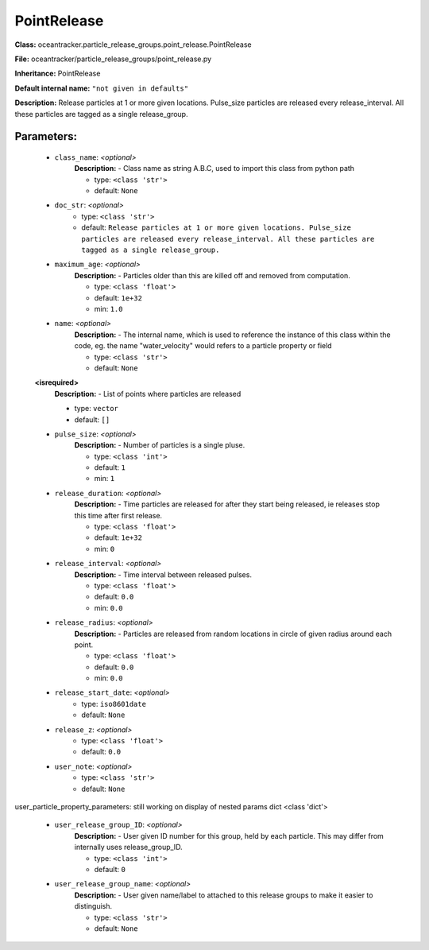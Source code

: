 #############
PointRelease
#############

**Class:** oceantracker.particle_release_groups.point_release.PointRelease

**File:** oceantracker/particle_release_groups/point_release.py

**Inheritance:** PointRelease

**Default internal name:** ``"not given in defaults"``

**Description:** Release particles at 1 or more given locations. Pulse_size particles are released every release_interval. All these particles are tagged as a single release_group.


Parameters:
************

	* ``class_name``:  *<optional>*
		**Description:** - Class name as string A.B.C, used to import this class from python path

		- type: ``<class 'str'>``
		- default: ``None``

	* ``doc_str``:  *<optional>*
		- type: ``<class 'str'>``
		- default: ``Release particles at 1 or more given locations. Pulse_size particles are released every release_interval. All these particles are tagged as a single release_group.``

	* ``maximum_age``:  *<optional>*
		**Description:** - Particles older than this are killed off and removed from computation.

		- type: ``<class 'float'>``
		- default: ``1e+32``
		- min: ``1.0``

	* ``name``:  *<optional>*
		**Description:** - The internal name, which is used to reference the instance of this class within the code, eg. the name "water_velocity" would refers to a particle property or field

		- type: ``<class 'str'>``
		- default: ``None``

	**<isrequired>**
		**Description:** - List of points where particles are released

		- type: ``vector``
		- default: ``[]``

	* ``pulse_size``:  *<optional>*
		**Description:** - Number of particles is a single pluse.

		- type: ``<class 'int'>``
		- default: ``1``
		- min: ``1``

	* ``release_duration``:  *<optional>*
		**Description:** - Time particles are released for after they start being released, ie releases stop this time after first release.

		- type: ``<class 'float'>``
		- default: ``1e+32``
		- min: ``0``

	* ``release_interval``:  *<optional>*
		**Description:** - Time interval between released pulses.

		- type: ``<class 'float'>``
		- default: ``0.0``
		- min: ``0.0``

	* ``release_radius``:  *<optional>*
		**Description:** - Particles are released from random locations in circle of given radius around each point.

		- type: ``<class 'float'>``
		- default: ``0.0``
		- min: ``0.0``

	* ``release_start_date``:  *<optional>*
		- type: ``iso8601date``
		- default: ``None``

	* ``release_z``:  *<optional>*
		- type: ``<class 'float'>``
		- default: ``0.0``

	* ``user_note``:  *<optional>*
		- type: ``<class 'str'>``
		- default: ``None``


user_particle_property_parameters: still working on display  of nested  params dict <class 'dict'>

	* ``user_release_group_ID``:  *<optional>*
		**Description:** - User given ID number for this group, held by each particle. This may differ from internally uses release_group_ID.

		- type: ``<class 'int'>``
		- default: ``0``

	* ``user_release_group_name``:  *<optional>*
		**Description:** - User given name/label to attached to this release groups to make it easier to distinguish.

		- type: ``<class 'str'>``
		- default: ``None``

